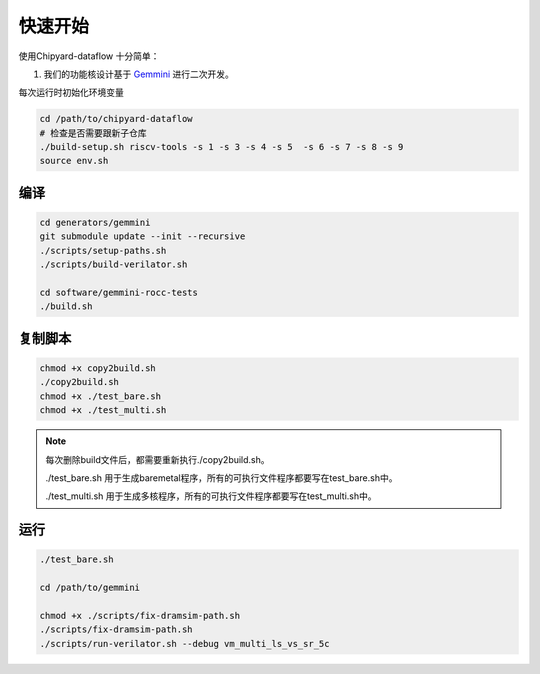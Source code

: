 .. _quickstart:

快速开始
==========

使用Chipyard-dataflow 十分简单：

1. 我们的功能核设计基于 Gemmini_ 进行二次开发。

.. _Gemmini: https://github.com/ucb-bar/gemmini/ 


每次运行时初始化环境变量

.. code-block:: console

    cd /path/to/chipyard-dataflow
    # 检查是否需要跟新子仓库
    ./build-setup.sh riscv-tools -s 1 -s 3 -s 4 -s 5  -s 6 -s 7 -s 8 -s 9
    source env.sh


编译
------------

.. code-block:: console

    cd generators/gemmini
    git submodule update --init --recursive 
    ./scripts/setup-paths.sh
    ./scripts/build-verilator.sh

    cd software/gemmini-rocc-tests
    ./build.sh


复制脚本
------------

.. code-block:: console

    chmod +x copy2build.sh
    ./copy2build.sh
    chmod +x ./test_bare.sh 
    chmod +x ./test_multi.sh

.. note::
    每次删除build文件后，都需要重新执行./copy2build.sh。

    ./test_bare.sh 用于生成baremetal程序，所有的可执行文件程序都要写在test_bare.sh中。
    
    ./test_multi.sh 用于生成多核程序，所有的可执行文件程序都要写在test_multi.sh中。

    

运行
-----------

.. code-block:: console

    ./test_bare.sh

    cd /path/to/gemmini

    chmod +x ./scripts/fix-dramsim-path.sh
    ./scripts/fix-dramsim-path.sh
    ./scripts/run-verilator.sh --debug vm_multi_ls_vs_sr_5c





